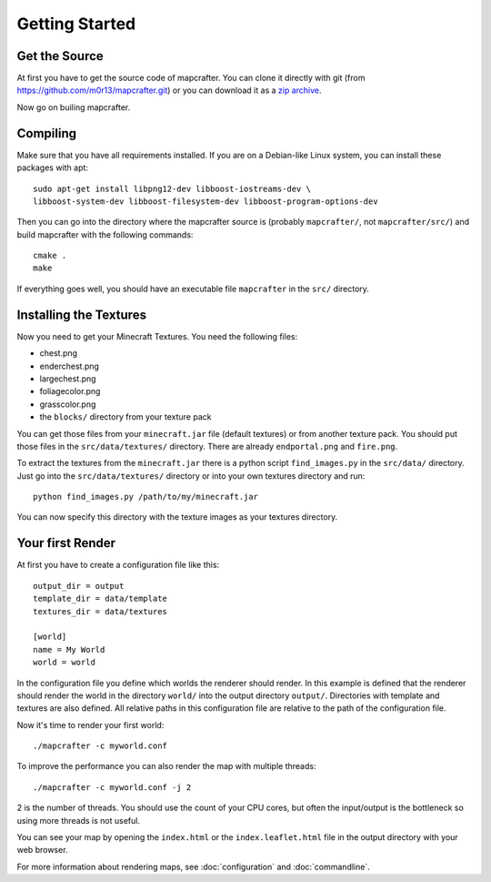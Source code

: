 ===============
Getting Started
===============

Get the Source
==============

At first you have to get the source code of mapcrafter. You can clone
it directly with git (from https://github.com/m0r13/mapcrafter.git) or
you can download it as a 
`zip archive <https://github.com/m0r13/mapcrafter/archive/master.zip>`_.

Now go on builing mapcrafter.

Compiling
=========

Make sure that you have all requirements installed. If you are on a 
Debian-like Linux system, you can install these packages with apt::

    sudo apt-get install libpng12-dev libboost-iostreams-dev \
    libboost-system-dev libboost-filesystem-dev libboost-program-options-dev

Then you can go into the directory where the mapcrafter source is 
(probably ``mapcrafter/``, not ``mapcrafter/src/``) and build mapcrafter 
with the following commands::

    cmake .
    make

If everything goes well, you should have an executable file ``mapcrafter``
in the ``src/`` directory.

.. _installing-textures:

Installing the Textures 
=======================

Now you need to get your Minecraft Textures. You need the following files:

* chest.png 
* enderchest.png 
* largechest.png 
* foliagecolor.png 
* grasscolor.png 
* the ``blocks/`` directory from your texture pack

You can get those files from your ``minecraft.jar`` file (default textures) or
from another texture pack. You should put those files in the
``src/data/textures/`` directory. There are already ``endportal.png`` and
``fire.png``.

To extract the textures from the ``minecraft.jar`` there is a python script
``find_images.py`` in the ``src/data/`` directory. Just go into the
``src/data/textures/`` directory or into your own textures directory and
run::

    python find_images.py /path/to/my/minecraft.jar

You can now specify this directory with the texture images as your textures
directory.

Your first Render 
=================

At first you have to create a configuration file like this::

	output_dir = output
	template_dir = data/template
	textures_dir = data/textures
	
	[world]
	name = My World
	world = world

In the configuration file you define which worlds the renderer should render.
In this example is defined that the renderer should render the world in the
directory ``world/`` into the output directory ``output/``. Directories with
template and textures are also defined.  All relative paths in this
configuration file are relative to the path of the configuration file.

Now it's time to render your first world::

	./mapcrafter -c myworld.conf

To improve the performance you can also render the map with multiple threads::

	./mapcrafter -c myworld.conf -j 2

2 is the number of threads. You should use the count of your CPU cores, but
often the input/output is the bottleneck so using more threads is not useful.

You can see your map by opening the ``index.html`` or the ``index.leaflet.html``
file in the output directory with your web browser.

For more information about rendering maps, see :doc:`configuration` and
:doc:`commandline`.
